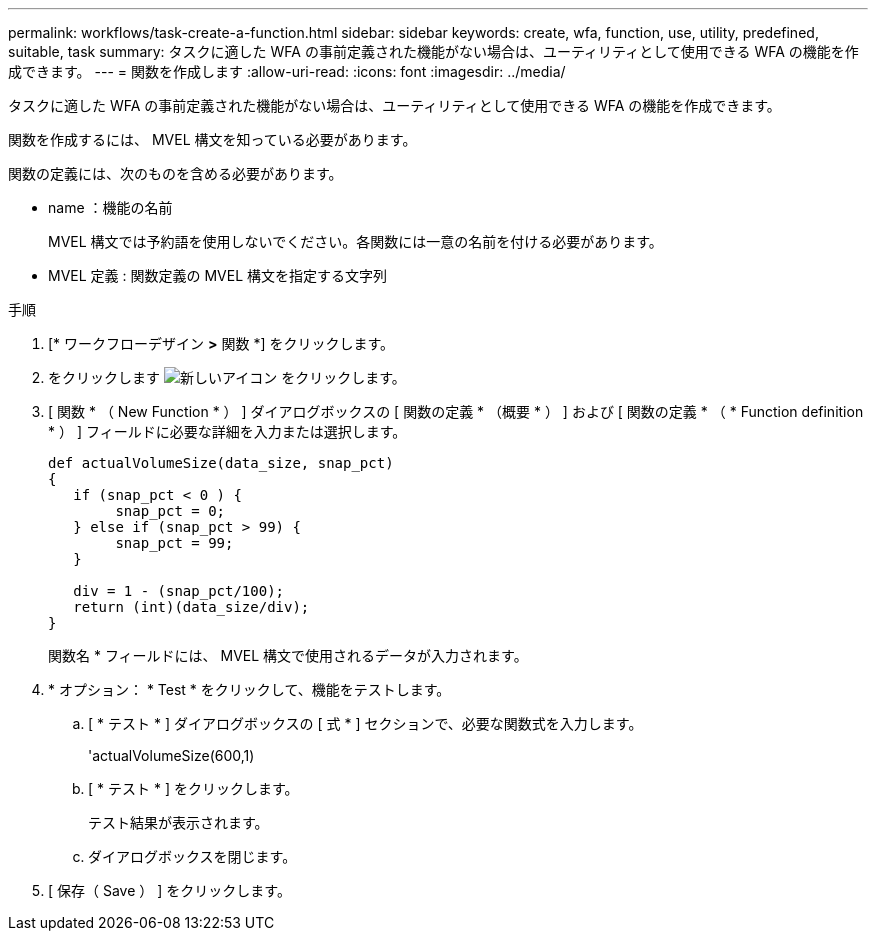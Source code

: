 ---
permalink: workflows/task-create-a-function.html 
sidebar: sidebar 
keywords: create, wfa, function, use, utility, predefined, suitable, task 
summary: タスクに適した WFA の事前定義された機能がない場合は、ユーティリティとして使用できる WFA の機能を作成できます。 
---
= 関数を作成します
:allow-uri-read: 
:icons: font
:imagesdir: ../media/


[role="lead"]
タスクに適した WFA の事前定義された機能がない場合は、ユーティリティとして使用できる WFA の機能を作成できます。

関数を作成するには、 MVEL 構文を知っている必要があります。

関数の定義には、次のものを含める必要があります。

* name ：機能の名前
+
MVEL 構文では予約語を使用しないでください。各関数には一意の名前を付ける必要があります。

* MVEL 定義 : 関数定義の MVEL 構文を指定する文字列


.手順
. [* ワークフローデザイン *>* 関数 *] をクリックします。
. をクリックします image:../media/new_wfa_icon.gif["新しいアイコン"] をクリックします。
. [ 関数 * （ New Function * ） ] ダイアログボックスの [ 関数の定義 * （概要 * ） ] および [ 関数の定義 * （ * Function definition * ） ] フィールドに必要な詳細を入力または選択します。
+
[listing]
----
def actualVolumeSize(data_size, snap_pct)
{
   if (snap_pct < 0 ) {
        snap_pct = 0;
   } else if (snap_pct > 99) {
        snap_pct = 99;
   }

   div = 1 - (snap_pct/100);
   return (int)(data_size/div);
}
----
+
関数名 * フィールドには、 MVEL 構文で使用されるデータが入力されます。

. * オプション： * Test * をクリックして、機能をテストします。
+
.. [ * テスト * ] ダイアログボックスの [ 式 * ] セクションで、必要な関数式を入力します。
+
'actualVolumeSize(600,1)

.. [ * テスト * ] をクリックします。
+
テスト結果が表示されます。

.. ダイアログボックスを閉じます。


. [ 保存（ Save ） ] をクリックします。

